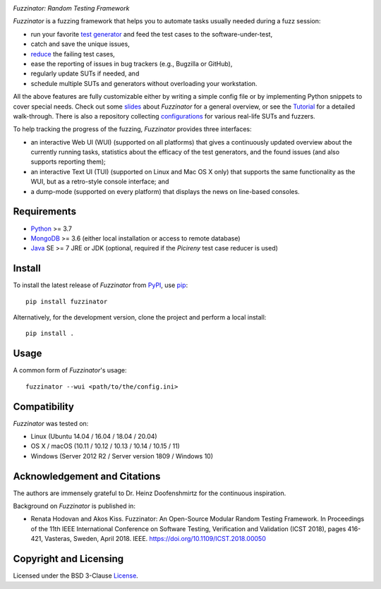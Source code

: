 .. image:: docs/img/fuzzinator-black-on-trans-289x49.png

*Fuzzinator: Random Testing Framework*

.. image:: https://img.shields.io/pypi/v/fuzzinator?logo=python&logoColor=white
   :target: https://pypi.org/project/fuzzinator/
.. image:: https://img.shields.io/pypi/l/fuzzinator?logo=open-source-initiative&logoColor=white
   :target: https://pypi.org/project/fuzzinator/
.. image:: https://img.shields.io/github/actions/workflow/status/renatahodovan/fuzzinator/main.yml?branch=master&logo=github&logoColor=white
   :target: https://github.com/renatahodovan/fuzzinator/actions
.. image:: https://img.shields.io/readthedocs/fuzzinator?logo=read-the-docs&logoColor=white
   :target: http://fuzzinator.readthedocs.io/en/latest/
.. image:: https://img.shields.io/gitter/room/inbugwetrust/fuzzinator?color=blueviolet&logo=gitter&logoColor=white
   :target: https://gitter.im/inbugwetrust/fuzzinator

.. start included documentation

*Fuzzinator* is a fuzzing framework that helps you to automate tasks usually
needed during a fuzz session:

* run your favorite `test generator`_ and feed the test cases to the
  software-under-test,
* catch and save the unique issues,
* reduce_ the failing test cases,
* ease the reporting of issues in bug trackers (e.g., Bugzilla or GitHub),
* regularly update SUTs if needed, and
* schedule multiple SUTs and generators without overloading your workstation.

All the above features are fully customizable either by writing a simple config
file or by implementing Python snippets to cover special needs. Check out some
slides_ about *Fuzzinator* for a general overview, or see the Tutorial_ for a
detailed walk-through. There is also a repository collecting configurations_ for
various real-life SUTs and fuzzers.

To help tracking the progress of the fuzzing, *Fuzzinator* provides three
interfaces:

* an interactive Web UI (WUI) (supported on all platforms) that gives a
  continuously updated overview about the currently running tasks, statistics
  about the efficacy of the test generators, and the found issues (and also
  supports reporting them);
* an interactive Text UI (TUI) (supported on Linux and Mac OS X only) that
  supports the same functionality as the WUI, but as a retro-style console
  interface; and
* a dump-mode (supported on every platform) that displays the news on line-based
  consoles.


.. _`test generator`: https://github.com/renatahodovan/fuzzinator/wiki#list-of-fuzzers-test-generators
.. _reduce: https://github.com/renatahodovan/fuzzinator/wiki#list-of-test-case-reducers
.. _slides: http://www.slideshare.net/hodovanrenata/fuzzinator-in-bug-we-trust
.. _Tutorial: docs/tutorial.rst
.. _configurations: https://github.com/renatahodovan/fuzzinator-configs


Requirements
============

* Python_ >= 3.7
* MongoDB_ >= 3.6 (either local installation or access to remote database)
* Java_ SE >= 7 JRE or JDK (optional, required if the *Picireny* test case
  reducer is used)

.. _Python: https://www.python.org
.. _MongoDB: https://www.mongodb.com
.. _Java: https://www.oracle.com/java/


Install
=======

To install the latest release of *Fuzzinator* from PyPI_, use pip_::

    pip install fuzzinator

Alternatively, for the development version, clone the project and perform a
local install::

    pip install .

.. _PyPI: https://pypi.org/
.. _pip: https://pip.pypa.io


Usage
=====

A common form of *Fuzzinator*'s usage::

    fuzzinator --wui <path/to/the/config.ini>


Compatibility
=============

*Fuzzinator* was tested on:

* Linux (Ubuntu 14.04 / 16.04 / 18.04 / 20.04)
* OS X / macOS (10.11 / 10.12 / 10.13 / 10.14 / 10.15 / 11)
* Windows (Server 2012 R2 / Server version 1809 / Windows 10)


Acknowledgement and Citations
=============================

The authors are immensely grateful to Dr. Heinz Doofenshmirtz for the continuous
inspiration.

Background on *Fuzzinator* is published in:

* Renata Hodovan and Akos Kiss. Fuzzinator: An Open-Source Modular Random
  Testing Framework.
  In Proceedings of the 11th IEEE International Conference on Software Testing,
  Verification and Validation (ICST 2018), pages 416-421, Vasteras, Sweden,
  April 2018. IEEE.
  https://doi.org/10.1109/ICST.2018.00050

.. end included documentation


Copyright and Licensing
=======================

Licensed under the BSD 3-Clause License_.

.. _License: LICENSE.rst
